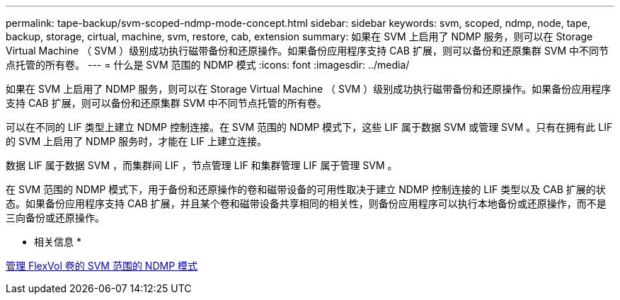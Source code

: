 ---
permalink: tape-backup/svm-scoped-ndmp-mode-concept.html 
sidebar: sidebar 
keywords: svm, scoped, ndmp, node, tape, backup, storage, cirtual, machine, svm, restore, cab, extension 
summary: 如果在 SVM 上启用了 NDMP 服务，则可以在 Storage Virtual Machine （ SVM ）级别成功执行磁带备份和还原操作。如果备份应用程序支持 CAB 扩展，则可以备份和还原集群 SVM 中不同节点托管的所有卷。 
---
= 什么是 SVM 范围的 NDMP 模式
:icons: font
:imagesdir: ../media/


[role="lead"]
如果在 SVM 上启用了 NDMP 服务，则可以在 Storage Virtual Machine （ SVM ）级别成功执行磁带备份和还原操作。如果备份应用程序支持 CAB 扩展，则可以备份和还原集群 SVM 中不同节点托管的所有卷。

可以在不同的 LIF 类型上建立 NDMP 控制连接。在 SVM 范围的 NDMP 模式下，这些 LIF 属于数据 SVM 或管理 SVM 。只有在拥有此 LIF 的 SVM 上启用了 NDMP 服务时，才能在 LIF 上建立连接。

数据 LIF 属于数据 SVM ，而集群间 LIF ，节点管理 LIF 和集群管理 LIF 属于管理 SVM 。

在 SVM 范围的 NDMP 模式下，用于备份和还原操作的卷和磁带设备的可用性取决于建立 NDMP 控制连接的 LIF 类型以及 CAB 扩展的状态。如果备份应用程序支持 CAB 扩展，并且某个卷和磁带设备共享相同的相关性，则备份应用程序可以执行本地备份或还原操作，而不是三向备份或还原操作。

* 相关信息 *

xref:manage-svm-scoped-ndmp-mode-concept.adoc[管理 FlexVol 卷的 SVM 范围的 NDMP 模式]
